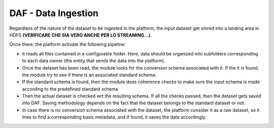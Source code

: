 DAF - Data Ingestion
====================

Regardless of the nature of the dataset to be ingested in the platform,
the input dataset get stored into a landing area in HDFS **(VERIFICARE
CHE SIA VERO ANCHE PER LO STREAMING...)**.

Once there, the platform activate the following pipeline:

-  it reads all files contained in a configurable folder. Here, data
   should be organized into subfolders corresponding to each data owner
   (the entity that sends the data into the platform).

-  Once the dataset has been read, the module looks for the conversion
   schema associated with it. If the it is found, the module try to see
   if there is an associated standard schema.

-  If the standard schema is found, then the module does coherence
   checks to make sure the input schema is made according to the
   predefined standard schema

-  Then the actual dataset is checked wrt the resulting schema. If all
   the checks passed, then the dataset gets saved into DAF. Saving
   methodology depends on the fact that the dataset belongs to the
   standard dataset or not.

-  In case there is no conversion schema associated with the dataset,
   the platform consider it as a raw dataset, so it tries to find a
   corresponding basic metadata, and if found, it saves the data
   accordingly.
